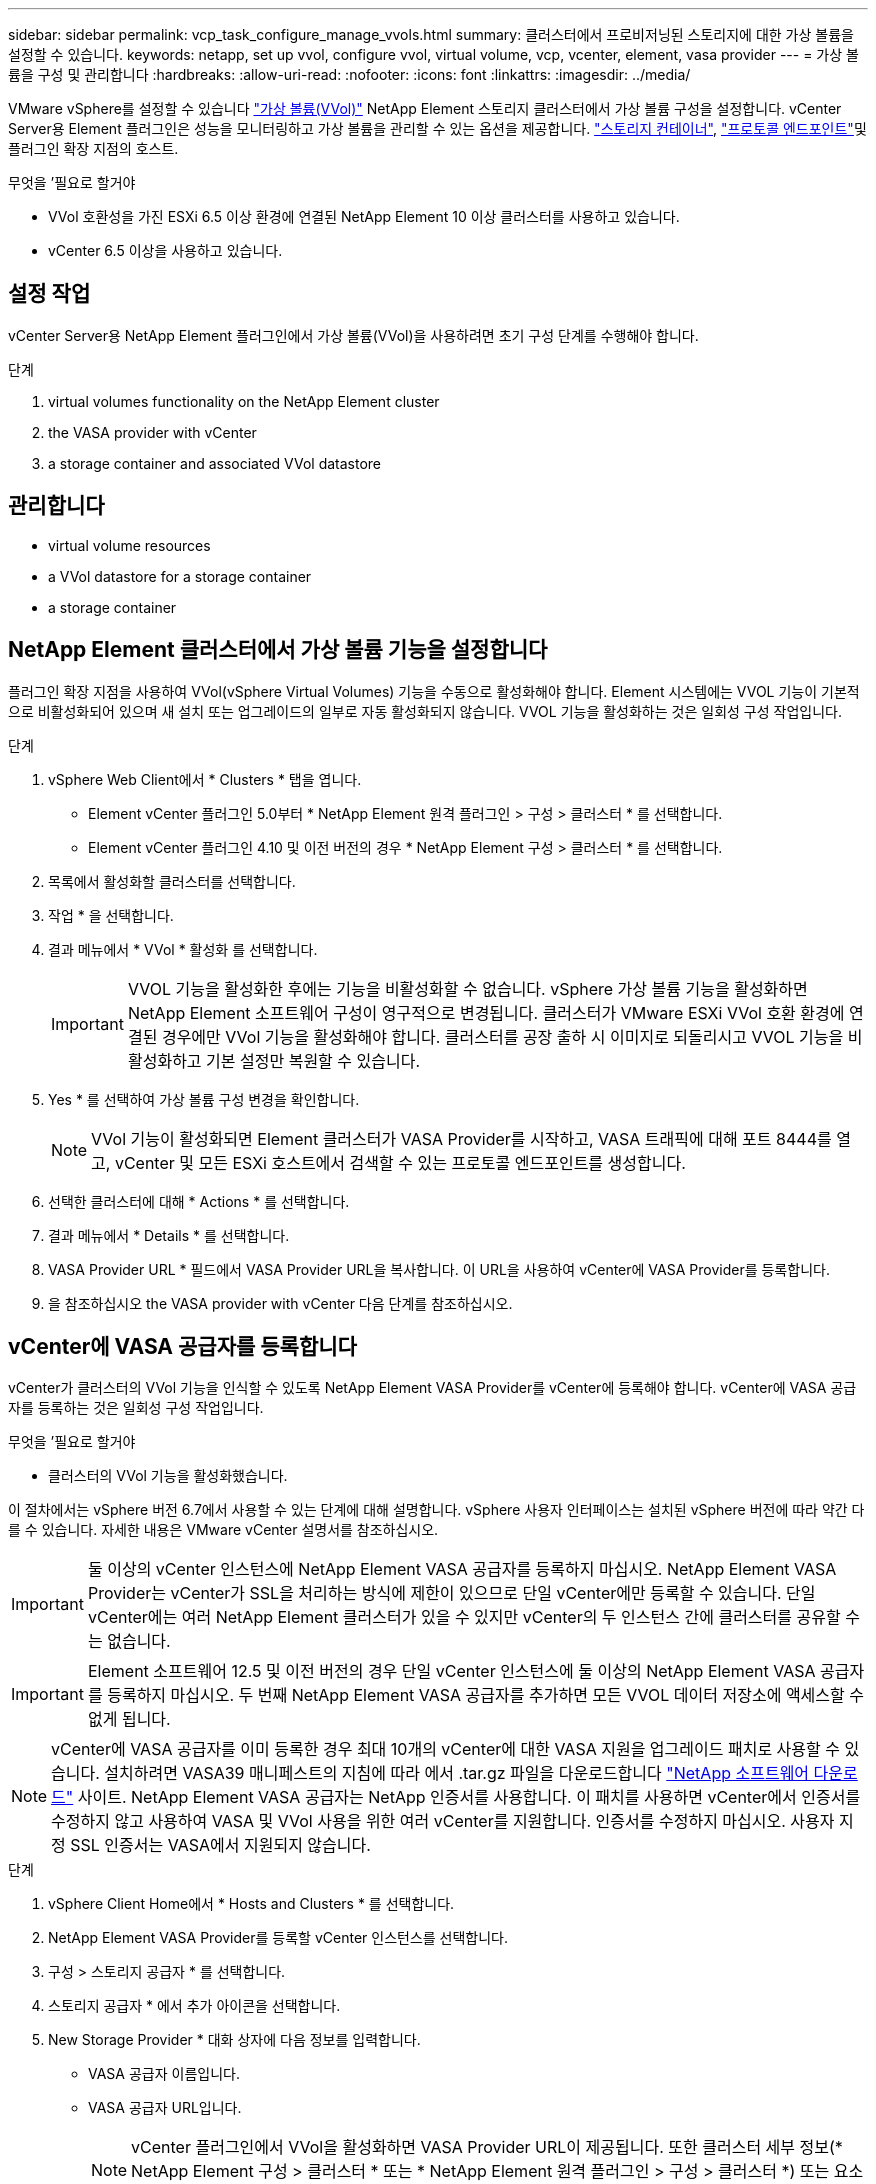 ---
sidebar: sidebar 
permalink: vcp_task_configure_manage_vvols.html 
summary: 클러스터에서 프로비저닝된 스토리지에 대한 가상 볼륨을 설정할 수 있습니다. 
keywords: netapp, set up vvol, configure vvol, virtual volume, vcp, vcenter, element, vasa provider 
---
= 가상 볼륨을 구성 및 관리합니다
:hardbreaks:
:allow-uri-read: 
:nofooter: 
:icons: font
:linkattrs: 
:imagesdir: ../media/


[role="lead"]
VMware vSphere를 설정할 수 있습니다 link:vcp_concept_vvols.html["가상 볼륨(VVol)"] NetApp Element 스토리지 클러스터에서 가상 볼륨 구성을 설정합니다. vCenter Server용 Element 플러그인은 성능을 모니터링하고 가상 볼륨을 관리할 수 있는 옵션을 제공합니다. link:vcp_concept_vvols.html#storage-containers["스토리지 컨테이너"], link:vcp_concept_vvols.html#protocol-endpoints["프로토콜 엔드포인트"]및 플러그인 확장 지점의 호스트.

.무엇을 &#8217;필요로 할거야
* VVol 호환성을 가진 ESXi 6.5 이상 환경에 연결된 NetApp Element 10 이상 클러스터를 사용하고 있습니다.
* vCenter 6.5 이상을 사용하고 있습니다.




== 설정 작업

vCenter Server용 NetApp Element 플러그인에서 가상 볼륨(VVol)을 사용하려면 초기 구성 단계를 수행해야 합니다.

.단계
.  virtual volumes functionality on the NetApp Element cluster
.  the VASA provider with vCenter
.  a storage container and associated VVol datastore




== 관리합니다

*  virtual volume resources
*  a VVol datastore for a storage container
*  a storage container




== NetApp Element 클러스터에서 가상 볼륨 기능을 설정합니다

플러그인 확장 지점을 사용하여 VVol(vSphere Virtual Volumes) 기능을 수동으로 활성화해야 합니다. Element 시스템에는 VVOL 기능이 기본적으로 비활성화되어 있으며 새 설치 또는 업그레이드의 일부로 자동 활성화되지 않습니다. VVOL 기능을 활성화하는 것은 일회성 구성 작업입니다.

.단계
. vSphere Web Client에서 * Clusters * 탭을 엽니다.
+
** Element vCenter 플러그인 5.0부터 * NetApp Element 원격 플러그인 > 구성 > 클러스터 * 를 선택합니다.
** Element vCenter 플러그인 4.10 및 이전 버전의 경우 * NetApp Element 구성 > 클러스터 * 를 선택합니다.


. 목록에서 활성화할 클러스터를 선택합니다.
. 작업 * 을 선택합니다.
. 결과 메뉴에서 * VVol * 활성화 를 선택합니다.
+

IMPORTANT: VVOL 기능을 활성화한 후에는 기능을 비활성화할 수 없습니다. vSphere 가상 볼륨 기능을 활성화하면 NetApp Element 소프트웨어 구성이 영구적으로 변경됩니다. 클러스터가 VMware ESXi VVol 호환 환경에 연결된 경우에만 VVol 기능을 활성화해야 합니다. 클러스터를 공장 출하 시 이미지로 되돌리시고 VVOL 기능을 비활성화하고 기본 설정만 복원할 수 있습니다.

. Yes * 를 선택하여 가상 볼륨 구성 변경을 확인합니다.
+

NOTE: VVol 기능이 활성화되면 Element 클러스터가 VASA Provider를 시작하고, VASA 트래픽에 대해 포트 8444를 열고, vCenter 및 모든 ESXi 호스트에서 검색할 수 있는 프로토콜 엔드포인트를 생성합니다.

. 선택한 클러스터에 대해 * Actions * 를 선택합니다.
. 결과 메뉴에서 * Details * 를 선택합니다.
. VASA Provider URL * 필드에서 VASA Provider URL을 복사합니다. 이 URL을 사용하여 vCenter에 VASA Provider를 등록합니다.
. 을 참조하십시오  the VASA provider with vCenter 다음 단계를 참조하십시오.




== vCenter에 VASA 공급자를 등록합니다

vCenter가 클러스터의 VVol 기능을 인식할 수 있도록 NetApp Element VASA Provider를 vCenter에 등록해야 합니다. vCenter에 VASA 공급자를 등록하는 것은 일회성 구성 작업입니다.

.무엇을 &#8217;필요로 할거야
* 클러스터의 VVol 기능을 활성화했습니다.


이 절차에서는 vSphere 버전 6.7에서 사용할 수 있는 단계에 대해 설명합니다. vSphere 사용자 인터페이스는 설치된 vSphere 버전에 따라 약간 다를 수 있습니다. 자세한 내용은 VMware vCenter 설명서를 참조하십시오.


IMPORTANT: 둘 이상의 vCenter 인스턴스에 NetApp Element VASA 공급자를 등록하지 마십시오. NetApp Element VASA Provider는 vCenter가 SSL을 처리하는 방식에 제한이 있으므로 단일 vCenter에만 등록할 수 있습니다. 단일 vCenter에는 여러 NetApp Element 클러스터가 있을 수 있지만 vCenter의 두 인스턴스 간에 클러스터를 공유할 수는 없습니다.


IMPORTANT: Element 소프트웨어 12.5 및 이전 버전의 경우 단일 vCenter 인스턴스에 둘 이상의 NetApp Element VASA 공급자를 등록하지 마십시오. 두 번째 NetApp Element VASA 공급자를 추가하면 모든 VVOL 데이터 저장소에 액세스할 수 없게 됩니다.


NOTE: vCenter에 VASA 공급자를 이미 등록한 경우 최대 10개의 vCenter에 대한 VASA 지원을 업그레이드 패치로 사용할 수 있습니다. 설치하려면 VASA39 매니페스트의 지침에 따라 에서 .tar.gz 파일을 다운로드합니다 link:https://mysupport.netapp.com/site/products/all/details/element-software/downloads-tab/download/62654/vasa39["NetApp 소프트웨어 다운로드"] 사이트. NetApp Element VASA 공급자는 NetApp 인증서를 사용합니다. 이 패치를 사용하면 vCenter에서 인증서를 수정하지 않고 사용하여 VASA 및 VVol 사용을 위한 여러 vCenter를 지원합니다. 인증서를 수정하지 마십시오. 사용자 지정 SSL 인증서는 VASA에서 지원되지 않습니다.

.단계
. vSphere Client Home에서 * Hosts and Clusters * 를 선택합니다.
. NetApp Element VASA Provider를 등록할 vCenter 인스턴스를 선택합니다.
. 구성 > 스토리지 공급자 * 를 선택합니다.
. 스토리지 공급자 * 에서 추가 아이콘을 선택합니다.
. New Storage Provider * 대화 상자에 다음 정보를 입력합니다.
+
** VASA 공급자 이름입니다.
** VASA 공급자 URL입니다.
+

NOTE: vCenter 플러그인에서 VVol을 활성화하면 VASA Provider URL이 제공됩니다. 또한 클러스터 세부 정보(* NetApp Element 구성 > 클러스터 * 또는 * NetApp Element 원격 플러그인 > 구성 > 클러스터 *) 또는 요소 UI의 클러스터 설정에서 URL을 찾을 수 있습니다 (`https://<MVIP>/cluster`)를 클릭합니다.

** NetApp Element 클러스터의 관리 계정 사용자 이름입니다.
** NetApp Element 클러스터의 관리 계정 암호입니다.


. VASA Provider를 추가하려면 * OK * 를 선택합니다.
. 메시지가 나타나면 SSL 인증서 지문을 승인합니다. 이제 NetApp Element VASA Provider가 'Connected' 상태로 등록되어야 합니다.
+

NOTE: 공급자를 처음 등록한 후 필요에 따라 스토리지 공급자를 새로 고쳐 공급자의 현재 상태를 표시합니다. 또한 공급자가 * NetApp Element 구성 > 클러스터 * 또는 * NetApp Element 원격 플러그인 > 구성 > 클러스터 * 에서 활성화되었는지 확인할 수 있습니다. 활성화하려는 클러스터에 대해 * Actions * 를 선택하고 * Details * 를 선택합니다.

. 을 참조하십시오  a storage container and associated VVol datastore 다음 단계를 참조하십시오.




== 스토리지 컨테이너 및 관련 VVOL 데이터 저장소를 생성합니다

플러그인 확장 지점의 VVol 탭에서 저장소 컨테이너를 생성할 수 있습니다. VVOL 지원 가상 머신 프로비저닝을 시작하려면 하나 이상의 스토리지 컨테이너를 생성해야 합니다.

.시작하기 전에
* 클러스터의 VVol 기능을 활성화했습니다.
* vCenter에 가상 볼륨에 대한 NetApp Element VASA Provider를 등록했습니다.


.단계
. vSphere Web Client에서 * VVol * 탭을 엽니다.
+
** Element vCenter 플러그인 5.0부터 * NetApp Element 원격 플러그인 > 관리 > VVol * 을 선택합니다.
** Element vCenter 플러그인 4.10 및 이전 버전의 경우 * NetApp Element 관리 > VVol * 을 선택합니다.


+

NOTE: 두 개 이상의 클러스터가 추가된 경우 탐색 모음에서 작업에 사용할 클러스터가 선택되었는지 확인합니다.

. Storage Containers * 하위 탭을 선택합니다.
. Create Storage Container * 를 선택합니다.
. Create a New Storage Container * (새 저장소 컨테이너 생성 *) 대화 상자에 저장소 컨테이너 정보를 입력합니다.
+
.. 저장소 컨테이너의 이름을 입력합니다.
+

TIP: 이름 지정 모범 사례를 설명합니다. 이 기능은 사용자 환경에서 여러 클러스터 또는 vCenter Server를 사용하는 경우에 특히 중요합니다.

.. CHAP에 대한 이니시에이터 및 타겟 암호를 구성합니다.
+

TIP: CHAP 설정 필드를 비워 두면 자동으로 암호가 생성됩니다.

.. 데이터 저장소의 이름을 입력합니다. 데이터 저장소 생성 * 확인란이 기본적으로 선택됩니다.
+

NOTE: vSphere에서 저장소 컨테이너를 사용하려면 VVOL 데이터 저장소가 필요합니다.

.. 데이터 저장소에 대해 하나 이상의 호스트를 선택합니다.
+

NOTE: vCenter 연결 모드를 사용하는 경우 클러스터가 할당된 vCenter Server에서 사용할 수 있는 호스트만 선택할 수 있습니다.

.. OK * 를 선택합니다.


. 새 저장소 컨테이너가 * 저장소 컨테이너 * 하위 탭의 목록에 나타나는지 확인합니다. NetApp Element 계정 ID는 자동으로 생성되어 저장소 컨테이너에 할당되므로 계정을 수동으로 생성할 필요가 없습니다.
. 연결된 데이터 저장소가 vCenter의 선택한 호스트에도 생성되었는지 확인합니다.




== 가상 볼륨 리소스를 모니터링합니다

플러그인 확장 지점에서 가상 볼륨 구성 요소의 성능 및 설정을 검토할 수 있습니다.

*  VVols
*  storage containers
*  protocol endpoints




=== VVOL 모니터링

클러스터의 모든 활성 가상 볼륨에 대한 일반 데이터 또는 각 가상 볼륨에 대한 세부 데이터를 검토할 수 있습니다. 플러그인은 가상 볼륨 효율성, 성능, 이벤트 및 QoS뿐만 아니라 관련 스냅샷, VM 및 바인딩을 추적합니다.

.무엇을 &#8217;필요로 할거야
* VM의 전원을 켰으므로 가상 볼륨 세부 정보를 볼 수 있습니다.


.단계
. vSphere Web Client에서 * VVol * 탭을 엽니다.
+
** Element vCenter 플러그인 5.0부터 * NetApp Element 원격 플러그인 > 관리 > VVol * 을 선택합니다.
** Element vCenter 플러그인 4.10 및 이전 버전의 경우 * NetApp Element 관리 > VVol * 을 선택합니다.


+

NOTE: 두 개 이상의 클러스터가 추가된 경우 탐색 모음에서 작업에 사용할 클러스터가 선택되었는지 확인합니다.

. Virtual Volumes * 탭에서 특정 가상 볼륨을 검색할 수 있습니다.
. 검토할 가상 볼륨의 확인란을 선택합니다.
. 작업 * 을 선택합니다.
. 결과 메뉴에서 * Details * 를 선택합니다.




=== 스토리지 컨테이너 모니터링

클러스터의 모든 활성 스토리지 컨테이너에 대한 일반 데이터 또는 각 스토리지 컨테이너에 대한 세부 데이터를 검토할 수 있습니다. 플러그인은 스토리지 컨테이너 효율성, 성능 및 관련 가상 볼륨을 추적합니다.

.단계
. vSphere Web Client에서 * VVol * 탭을 엽니다.
+
** Element vCenter 플러그인 5.0부터 * NetApp Element 원격 플러그인 > 관리 > VVol * 을 선택합니다.
** Element vCenter 플러그인 4.10 및 이전 버전의 경우 * NetApp Element 관리 > VVol * 을 선택합니다.


+

NOTE: 두 개 이상의 클러스터가 추가된 경우 탐색 모음에서 작업에 사용할 클러스터가 선택되었는지 확인합니다.

. Storage Containers * 탭을 선택합니다.
. 검토할 저장소 컨테이너의 확인란을 선택합니다.
. 작업 * 을 선택합니다.
. 결과 메뉴에서 * Details * 를 선택합니다.




=== 프로토콜 엔드포인트를 모니터링합니다

클러스터의 모든 프로토콜 엔드포인트에 대한 일반 데이터를 검토할 수 있습니다.

.단계
. vSphere Web Client에서 * VVol * 탭을 엽니다.
+
** Element vCenter 플러그인 5.0부터 * NetApp Element 원격 플러그인 > 관리 > VVol * 을 선택합니다.
** Element vCenter 플러그인 4.10 및 이전 버전의 경우 * NetApp Element 관리 > VVol * 을 선택합니다.


+

NOTE: 두 개 이상의 클러스터가 추가된 경우 탐색 모음에서 작업에 사용할 클러스터가 선택되었는지 확인합니다.

. Protocol Endpoints(프로토콜 엔드포인트) * 탭을 선택합니다.
. 검토할 프로토콜 끝점의 확인란을 선택합니다.
. 작업 * 을 선택합니다.
. 결과 메뉴에서 * Details * 를 선택합니다.




== 스토리지 컨테이너용 VVOL 데이터 저장소를 생성합니다

스토리지 컨테이너를 생성한 후에는 vCenter의 NetApp Element 클러스터에서 스토리지 컨테이너를 나타내는 가상 볼륨 데이터 저장소도 생성해야 합니다. 이 절차는 에서 데이터 저장소를 생성하는 대신 사용할 수 있습니다  a storage container and associated VVol datastore,저장소 컨테이너를 생성합니다 마법사. VVOL 지원 가상 머신 프로비저닝을 시작하려면 하나 이상의 VVOL 데이터 저장소를 생성해야 합니다.

.무엇을 &#8217;필요로 할거야
* 가상 환경의 기존 스토리지 컨테이너
+

NOTE: 스토리지 컨테이너를 검색하려면 vCenter에서 NetApp Element 스토리지를 다시 검색해야 할 수 있습니다.



.단계
. vCenter의 Navigator 보기에서 스토리지 클러스터를 마우스 오른쪽 버튼으로 클릭하고 * Storage > Datastores > New Datastore * 를 선택합니다.
. New Datastore * 대화 상자에서 생성할 데이터 저장소의 유형으로 * vVol * 을 선택합니다.
. 데이터 저장소 이름 * 필드에 데이터 저장소의 이름을 입력합니다.
. 백업 저장소 컨테이너 목록에서 NetApp Element 저장소 컨테이너를 선택합니다.
+

NOTE: 프로토콜 엔드포인트(PE) LUN을 수동으로 생성할 필요는 없습니다. 데이터 저장소가 생성될 때 ESXi 호스트에 자동으로 매핑됩니다.

. 데이터 저장소를 액세스해야 하는 호스트를 선택합니다.
. 다음 * 을 선택합니다.
. 구성을 검토하고 * Finish * 를 선택하여 VVOL 데이터 저장소를 생성합니다.




== 저장소 컨테이너를 삭제합니다

플러그인 확장 지점에서 저장소 컨테이너를 삭제할 수 있습니다.

.무엇을 &#8217;필요로 할거야
* 저장소 컨테이너에서 모든 볼륨이 제거되었습니다.


.단계
. vSphere Web Client에서 * VVol * 탭을 엽니다.
+
** Element vCenter 플러그인 5.0부터 * NetApp Element 원격 플러그인 > 관리 > VVol * 을 선택합니다.
** Element vCenter 플러그인 4.10 및 이전 버전의 경우 * NetApp Element 관리 > VVol * 을 선택합니다.


+

NOTE: 두 개 이상의 클러스터가 추가된 경우 탐색 모음에서 작업에 사용할 클러스터가 선택되었는지 확인합니다.

. Storage Containers * 탭을 선택합니다.
. 삭제할 저장소 컨테이너의 확인란을 선택합니다.
. 작업 * 을 선택합니다.
. 결과 메뉴에서 * 삭제 * 를 선택합니다.
. 작업을 확인합니다.
. 저장소 컨테이너 * 하위 탭의 저장소 컨테이너 목록을 새로 고쳐 저장소 컨테이너가 제거되었는지 확인합니다.




== 자세한 내용을 확인하십시오

* https://docs.netapp.com/us-en/hci/index.html["NetApp HCI 문서"^]
* https://www.netapp.com/data-storage/solidfire/documentation["SolidFire 및 요소 리소스 페이지입니다"^]

